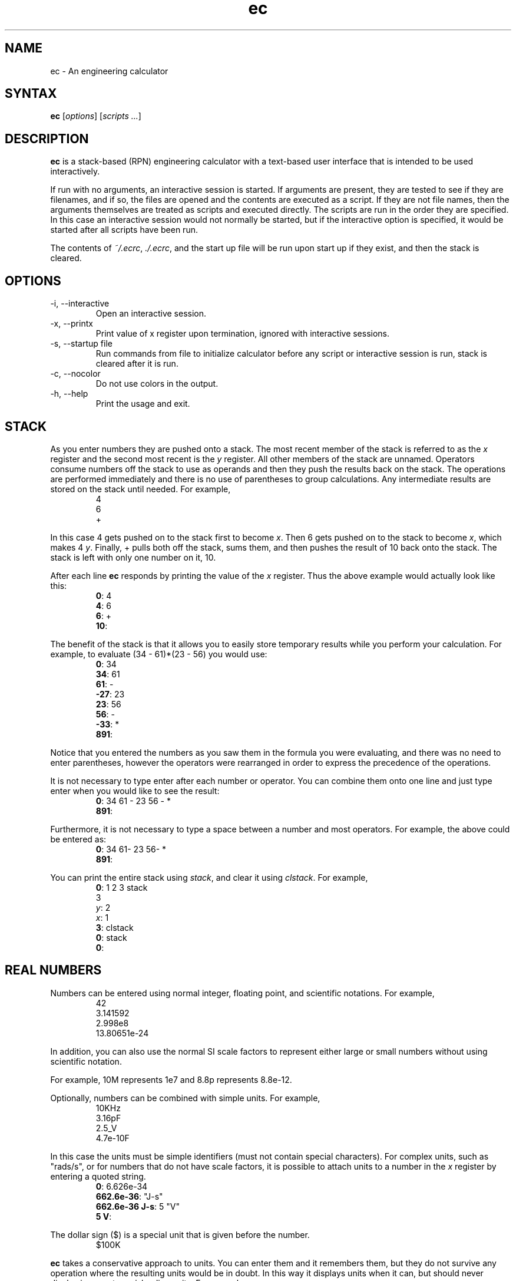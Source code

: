 .TH ec 1 2012-06-20  
\" ec.1 - the *roff document processor source for the ec manual
\" 
\" Author:
\" Ken Kundert
\" ec@shalmirane.com .
\" 
\" You can view a formatted version of this man page using:
\"    tbl ec.1 | nroff -man | less
\" or
\"    pdfroff -t -man ec.1 > ec.pdf
\"    evince ec.pdf
.SH NAME
.PP
ec - An engineering calculator
.SH SYNTAX
.PP
\fBec\fP [\fIoptions\fP] [\fIscripts ...\fP]
.SH DESCRIPTION
.PP
\fBec\fP is a stack-based (RPN) engineering calculator with a text-based user 
interface that is intended to be used interactively.
.PP
If run with no arguments, an interactive session is started.  If arguments
are present, they are tested to see if they are filenames, and if so, the
files are opened and the contents are executed as a script.  If they are not
file names, then the arguments themselves are treated as scripts and
executed directly. The scripts are run in the order they are specified.  In
this case an interactive session would not normally be started, but if the
interactive option is specified, it would be started after all scripts have
been run.
.PP
The contents of \fI~/.ecrc\fP, \fI./.ecrc\fP, and the start up file will be run 
upon start up if they exist, and then the stack is cleared.
.SH OPTIONS
.IP "-i, --interactive"
Open an interactive session.
.IP "-x, --printx"
Print value of x register upon termination, ignored with interactive
sessions.
.IP "-s, --startup file"
Run commands from file to initialize calculator before any script or
interactive session is run, stack is cleared after it is run.
.IP "-c, --nocolor"
Do not use colors in the output.
.IP "-h, --help"
Print the usage and exit.
.SH STACK
.PP
As you enter numbers they are pushed onto a stack.  The most recent member
of the stack is referred to as the \fIx\fP register and the second most recent
is the \fIy\fP register.  All other members of the stack are unnamed.
Operators consume numbers off the stack to use as operands and then they
push the results back on the stack.  The operations are performed
immediately and there is no use of parentheses to group calculations.  Any
intermediate results are stored on the stack until needed.  For example,
.nf
.RS
4
6
+
.RE
.fi
.PP
In this case 4 gets pushed on to the stack first to become \fIx\fP. Then 6 gets 
pushed on to the stack to become \fIx\fP, which makes 4 \fIy\fP. Finally, 
+ pulls both off the stack, sums them, and then pushes the result of 10 back 
onto the stack. The stack is left with only one number on it, 10.
.PP
After each line \fBec\fP responds by printing the value of the \fIx\fP register.  
Thus the above example would actually look like this:
.nf
.RS
\fB0\fP: 4
\fB4\fP: 6
\fB6\fP: +
\fB10\fP:
.RE
.fi
.PP
The benefit of the stack is that it allows you to easily store temporary
results while you perform your calculation. For example, to evaluate (34 -
61)*(23 - 56) you would use:
.nf
.RS
\fB0\fP: 34
\fB34\fP: 61
\fB61\fP: -
\fB-27\fP: 23
\fB23\fP: 56
\fB56\fP: -
\fB-33\fP: *
\fB891\fP:
.RE
.fi
.PP
Notice that you entered the numbers as you saw them in the formula you were
evaluating, and there was no need to enter parentheses, however the
operators were rearranged in order to express the precedence of the
operations.
.PP
It is not necessary to type enter after each number or operator. You can
combine them onto one line and just type enter when you would like to see
the result:
.nf
.RS
\fB0\fP: 34 61 - 23 56 - *
\fB891\fP:
.RE
.fi
.PP
Furthermore, it is not necessary to type a space between a number and most 
operators. For example, the above could be entered as:
.nf
.RS
\fB0\fP: 34 61- 23 56- *
\fB891\fP:
.RE
.fi
.PP
You can print the entire stack using \fIstack\fP, and clear it using 
\fIclstack\fP. For example,
.nf
.RS
\fB0\fP: 1 2 3 stack
      3
   \fIy\fP: 2
   \fIx\fP: 1
\fB3\fP: clstack
\fB0\fP: stack
\fB0\fP:
.RE
.fi
.SH REAL NUMBERS
.PP
Numbers can be entered using normal integer, floating point, and scientific
notations. For example,
.nf
.RS
42
3.141592
2.998e8
13.80651e-24
.RE
.fi
.PP
In addition, you can also use the normal SI scale factors to represent
either large or small numbers without using scientific notation.
.TS
tab(;);
llcll.
;;Y;1e24;yotta
;;Z;1e21;zetta
;;E;1e18;exa
;;P;1e15;peta
;;T;1e12;terra
;;G;1e9;giga
;;M;1e6;mega
;;k, K;1e3;kilo
;;\&_;unity;1
;;m;1e-3;milli
;;u;1e-6;micro
;;n;1e-9;nano
;;p;1e-12;pico
;;f;1e-15;fempto
;;a;1e-18;atto
;;z;1e-21;zepto
;;y;1e-24;yocto
.TE
.PP
For example, 10M represents 1e7 and 8.8p represents 8.8e-12.
.PP
Optionally, numbers can be combined with simple units. For example,
.nf
.RS
10KHz
3.16pF
2.5_V
4.7e-10F
.RE
.fi
.PP
In this case the units must be simple identifiers (must not contain special 
characters). For complex units, such as "rads/s", or for numbers that do not 
have scale factors, it is possible to attach units to a number in the \fIx\fP 
register by entering a quoted string.
.nf
.RS
\fB0\fP: 6.626e-34
\fB662.6e-36\fP: "J-s"
\fB662.6e-36 J-s\fP: 5 "V"
\fB5 V\fP:
.RE
.fi
.PP
The dollar sign ($) is a special unit that is given before the number.
.nf
.RS
$100K
.RE
.fi
.PP
\fBec\fP takes a conservative approach to units. You can enter them and it
remembers them, but they do not survive any operation where the resulting
units would be in doubt.  In this way it displays units when it can, but
should never display incorrect or misleading units. For example:
.nf
.RS
\fB0\fP: 100MHz
\fB100 MHz\fP: 2pi*
\fB628.32M\fP:
.RE
.fi
.PP
You can display real numbers using one of three available formats, \fIfix\fP,
\fIsci\fP, or \fIeng\fP. These display numbers using fixed point notation (a fixed
number of digits to the right of the decimal point), scientific notation (a
mantissa and an exponent), and engineering notation (a mantissa and an SI
scale factor).  You can optionally give an integer immediately after the
display mode to indicate the desired precision.  For example,
.nf
.RS
\fB0\fP: 1000
\fB1K\fP: fix2
\fB1000.00\fP: sci3
\fB1.000e+03\fP: eng4
\fB1K\fP: 2pi*
\fB6.2832K\fP:
.RE
.fi
.PP
Notice that scientific notation always displays the specified number of
digits whereas engineering notation suppresses zeros at the end of the
number.
.PP
When displaying numbers using engineering notation, \fBec\fP does not use the
full range of available scale factors under the assumption that the largest
and smallest would be unfamiliar to most people. For this reason, \fBec\fP only
uses the most common scale factors when outputting numbers (T, G, M, K, m,
u, n, p, f, a).
.SH INTEGERS
.PP
You can enter integers in either hexadecimal (base 16), decimal (base 10), 
octal (base 8), or binary (base 2). You can use either programmers notation
(leading 0) or Verilog notation (leading ') as shown in the examples below:
.TS
tab(;);
lrl.
;0xFF;hexadecimal
;99;decimal
;0o77;octal
;0b1101;binary
;'hFF;Verilog hexadecimal
;'d99;Verilog decimal
;'o77;Verilog octal
;'b1101;Verilog binary
.TE
.PP
Internally, \fBec\fP represents all numbers as double-precision real numbers.
To display them as decimal integers, use \fIfix0\fP. However, you can display
the numbers in either base 16 (hexadecimal), base 10 (decimal), base 8
(octal) or base 2 (binary)  by setting the display mode.  Use either \fIhex\fP,
\fIfix0\fP, \fIoct\fP, \fIbin\fP, \fIvhex\fP, \fIvdec\fP, \fIvoct\fP, or \fIvbin\fP. In each of
these cases the number is rounded to the closest integer before it is
displayed. Add an integer after the display mode to control the number of
digits. For example:
.nf
.RS
\fB0\fP: 1000
\fB1K\fP: hex
\fB0x3b8\fP: hex8
\fB0x000003b8\fP: hex0
\fB0x3b8\fP: voct
\fB'o1750\fP:
.RE
.fi
.SH COMPLEX NUMBERS
.PP
\fBec\fP provides limited support for complex numbers. Two imaginary constants
are available that can be used to construct complex numbers, \fIj\fP and
\fIj2pi\fP. In addition, two functions are available for converting complex
numbers to real, \fImag\fP returns the magnitude and \fIph\fP returns the phase.
They are unusual in that they do not replace the value in the \fIx\fP register
with the result, instead they simply push either the magnitude of phase into
the \fIx\fP register, which pushes the original complex number into the \fIy\fP
register. For example,
.nf
.RS
\fB0\fP: 1 j +
\fB1 + j1\fP: mag
\fB1.4142\fP: pop
\fB1 + j1\fP: ph
\fB45 degs\fP: stack
   \fIy\fP: 45 degs
   \fIx\fP: 1 + j1
\fB45 degs\fP:
.RE
.fi
.PP
Only a small number of functions actually support complex numbers; currently
only \fIexp\fP and \fIsqrt\fP. However, most of the basic arithmetic operators
support complex numbers.
.SH CONSTANTS
.PP
\fBec\fP provides several useful mathematical and physical constants that are
accessed by specifying them by name. The physical constants are given in MKS
units. The available constants include:
.TS
tab(;);
lrl.
;pi;3.141592...
;2pi;6.283185...
;rt2;square root of two: 1.4142...
;j;the imaginary unit, sqrt(-1)
;j2pi;j6.283185...
;h;Plank's contant: 6.6260693e-34 J-s
;k;Boltzmann's contant: 1.3806505e-23 J/K
;q;charge of an electron: 1.60217653e-19 Coul
;c;speed of light in a vacuum: 2.99792458e8 m/s
;0C;0 Celsius in Kelvin: 273.15 K
;eps0;permittivity of free space: 8.854187817e-12 F/m
;mu0;permeability of free space: 4e-7*pi N/A^2
.TE
.PP
As an example of using the predefined constants, consider computing the
thermal voltage, kT/q.
.nf
.RS
\fB0\fP: k 27 0C + * q/
\fB25.865m\fP:
.RE
.fi
.SH VARIABLES
.PP
You can store the contents of the \fIx\fP register to a variable by using an 
equal sign followed immediately by the name of the variable. To recall it, 
simply use the name. For example,
.nf
.RS
\fB0\fP: 100MHz =freq
\fB100 MHz\fP: 2pi* "rads/s" =omega
\fB628.32 Mrads/s\fP: 1pF =cin
\fB1 pF\fP: 1 omega cin* /
\fB1.5915K\fP:
.RE
.fi
.PP
You can display all known variables using \fIvars\fP. If you did so immediately 
after entering the lines above, you would see:
.nf
.RS
\fB1.5915K\fP: vars
  \fIRref\fP: 50 Ohms
  \fIcin\fP: 1 pF
  \fIfreq\fP: 100 MHz
  \fIomega\fP: 628.32 Mrads/s
.RE
.fi
.PP
Choosing a variable name that is the same as a one of a built-in command or
constant causes the built-in name to be overridden. Be careful when doing
this as once a built-in name is overridden it can no longer be accessed.
.PP
Notice that a variable \fIRref\fP exists that you did not create. This is a
predefined variable that is used in dBm calculations. You are free to change
its value if you like.
.SH OPERATORS, FUNCTIONS, NUMBERS AND COMMANDS
.PP
In the following descriptions, optional values are given in brackets ([])
and values given in angle brackets (<>) are not to be taken literally (you
are expected to choose a suitable value). For example "fix[<\fIN\fP>]" can
represent "fix" or "fix4", but not "fixN".
.SS Arithmetic Operators
.IP "+: addition"
The values in the \fIx\fP and \fIy\fP registers are popped from the
stack and the sum is placed back on the stack into the \fIx\fP
register.
.IP
synopsis: \fIx\fP <= \fIx\fP+\fIy\fP
.IP "-: subtraction"
The values in the \fIx\fP and \fIy\fP registers are popped from the
stack and the difference is placed back on the stack into the \fIx\fP
register.
.IP
synopsis: \fIx\fP <= \fIx\fP-\fIy\fP
.IP "*: multiplication"
The values in the \fIx\fP and \fIy\fP registers are popped from the
stack and the product is placed back on the stack into the \fIx\fP
register.
.IP
synopsis: \fIx\fP <= \fIx\fP*\fIy\fP
.IP "/: true division"
The values in the \fIx\fP and \fIy\fP registers are popped from the stack and
the quotient is placed back on the stack into the \fIx\fP register.  Both
values are treated as real numbers and the result is a real number. So
.nf
    \fB0\fP: 1 2/
    \fB500m\fP:
.fi
.IP
synopsis: \fIx\fP <= \fIy\fP/\fIx\fP
.IP "//: floor division"
The values in the \fIx\fP and \fIy\fP registers are popped from the
stack, the quotient is computed and then converted to an integer using
the floor operation (it is replaced by the largest integer that is
smaller than the quotient), and that is placed back on the stack into
the \fIx\fP register.  So
.nf
    \fB0\fP: 1 2//
    \fB0\fP:
.fi
.IP
synopsis: \fIx\fP <= \fIy\fP//\fIx\fP
.IP "%: modulus"
The values in the \fIx\fP and \fIy\fP registers are popped from the stack, the
quotient is computed and the remainder is placed back on the stack into
the \fIx\fP register.  So
.nf
    \fB0\fP: 14 3%
    \fB2\fP:
.fi
In this case 2 is the remainder because 3 goes evenly into 14 three
times, which leaves a remainder of 2.
.IP
synopsis: \fIx\fP <= \fIy\fP%\fIx\fP
.IP "chs: change sign"
The value in the \fIx\fP register is replaced with its negative.
.IP
synopsis: \fIx\fP <= -\fIx\fP
.IP "recip: reciprocal"
The value in the \fIx\fP register is replaced with its reciprocal.
.IP
synopsis: \fIx\fP <= 1/\fIx\fP
.IP "ceil: round towards positive infinity"
The value in the \fIx\fP register is replaced with its value rounded
towards infinity (replaced with the smallest integer greater than its
value).
.IP
synopsis: \fIx\fP <= ceil(\fIx\fP)
.IP "floor: round towards negative infinity"
The value in the \fIx\fP register is replaced with its value rounded
towards negative infinity (replaced with the largest integer smaller
than its value).
.IP
synopsis: \fIx\fP <= floor(\fIx\fP)
.IP "!: factorial"
The value in the \fIx\fP register is replaced with its factorial.
.IP
synopsis: \fIx\fP <= \fIx\fP!
.IP "%chg: percent change"
The values in the \fIx\fP and \fIy\fP registers are popped from the stack and 
the percent difference between \fIx\fP and \fIy\fP relative to \fIy\fP is pushed 
back into the \fIx\fP register.
.IP
synopsis: \fIx\fP <= 100*(\fIx\fP-\fIy\fP)/\fIy\fP
.IP "||: parallel combination"
The values in the \fIx\fP and \fIy\fP registers are popped from the stack and
replaced with the reciprocal of the sum of their reciprocals.  If the
values in the \fIx\fP and \fIy\fP registers are both resistances, both
elastances, or both inductances, then the result is the resistance,
elastance or inductance of the two in parallel. If the values are
conductances, capacitances or susceptances, then the result is the
conductance, capacitance or susceptance of the two in series.
.IP
synopsis: \fIx\fP <= 1/(1/\fIx\fP+1/\fIy\fP)
.SS Powers, Roots, Exponentials and Logarithms
.IP "**: raise y to the power of x"
The values in the \fIx\fP and \fIy\fP registers are popped from the
stack and replaced with the value of \fIy\fP raised to the power of
\fIx\fP.
.IP
synopsis: \fIx\fP <= \fIy\fP**\fIx\fP
.IP
aliases: pow, ytox
.IP "exp: natural exponential"
The value in the \fIx\fP register is replaced with its exponential. 
Supports a complex argument.
.IP
synopsis: \fIx\fP <= exp(\fIx\fP)
.IP
alias: powe
.IP "ln: natural logarithm"
The value in the \fIx\fP register is replaced with its natural logarithm. 
Supports a complex argument.
.IP
synopsis: \fIx\fP <= ln(\fIx\fP)
.IP
alias: loge
.IP "pow10: raise 10 to the power of x"
The value in the \fIx\fP register is replaced with 10 raised to \fIx\fP.
.IP
synopsis: \fIx\fP <= 10**\fIx\fP
.IP
alias: 10tox
.IP "log: base 10 logarithm"
The value in the \fIx\fP register is replaced with its common logarithm.
.IP
synopsis: \fIx\fP <= log(\fIx\fP)
.IP
aliases: log10, lg
.IP "log2: base 2 logarithm"
The value in the \fIx\fP register is replaced with its common logarithm.
.IP
synopsis: \fIx\fP <= log2(\fIx\fP)
.IP
alias: lb
.IP "sqr: square"
The value in the \fIx\fP register is replaced with its square.
.IP
synopsis: \fIx\fP <= \fIx\fP**2
.IP "sqrt: square root"
The value in the \fIx\fP register is replaced with its square root.
.IP
synopsis: \fIx\fP <= sqrt(\fIx\fP)
.IP "cbrt: cube root"
The value in the \fIx\fP register is replaced with its cube root.
.IP
synopsis: \fIx\fP <= cbrt(\fIx\fP)
.SS Trigonometric Functions
.IP "sin: trigonometric sine"
The value in the \fIx\fP register is replaced with its sine.
.IP
synopsis: \fIx\fP <= sin(\fIx\fP)
.IP "cos: trigonometric cosine"
The value in the \fIx\fP register is replaced with its cosine.
.IP
synopsis: \fIx\fP <= cos(\fIx\fP)
.IP "tan: trigonometric tangent"
The value in the \fIx\fP register is replaced with its tangent.
.IP
synopsis: \fIx\fP <= tan(\fIx\fP)
.IP "asin: trigonometric arc sine"
The value in the \fIx\fP register is replaced with its arc sine.
.IP
synopsis: \fIx\fP <= asin(\fIx\fP)
.IP "acos: trigonometric arc cosine"
The value in the \fIx\fP register is replaced with its arc cosine.
.IP
synopsis: \fIx\fP <= acos(\fIx\fP)
.IP "atan: trigonometric arc tangent"
The value in the \fIx\fP register is replaced with its arc tangent.
.IP
synopsis: \fIx\fP <= atan(\fIx\fP)
.IP "rads: use radians"
Switch the trigonometric mode to radians (functions such as \fIsin\fP,
\fIcos\fP, \fItan\fP, and \fIptor\fP expect angles to be given in radians;
functions such as \fIarg\fP, \fIasin\fP, \fIacos\fP, \fIatan\fP, \fIatan2\fP, and
\fIrtop\fP should produce angles in radians).
.IP "degs: use degrees"
Switch the trigonometric mode to degrees (functions such as \fIsin\fP,
\fIcos\fP, \fItan\fP, and \fIptor\fP expect angles to be given in degrees;
functions such as \fIarg\fP, \fIasin\fP, \fIacos\fP, \fIatan\fP, \fIatan2\fP, and
\fIrtop\fP should produce angles in degrees).
.SS Complex and Vector Functions
.IP "abs: magnitude"
The absolute value of the number in the \fIx\fP register is pushed onto the
stack if it is real. If the value is complex, the magnitude is pushed
onto the stack.
.IP
synopsis: \fIx\fP, \fIy\fP <= abs(\fIx\fP), \fIx\fP
.IP
alias: mag
.IP "arg: phase"
The argument of the number in the \fIx\fP register is pushed onto the
stack if it is complex. If the value is real, zero is pushed
onto the stack.
.IP
synopsis: \fIx\fP, \fIy\fP <= arg(\fIx\fP), \fIx\fP
.IP
alias: ph
.IP "hypot: hypotenuse"
The values in the \fIx\fP and \fIy\fP registers are popped from the stack and 
replaced with the length of the vector from the origin to the point
(\fIx\fP,\fIy\fP).
.IP
synopsis: \fIx\fP <= sqrt(\fIx\fP**2+\fIy\fP**2)
.IP
alias: len
.IP "atan2: two-argument arc tangent"
The values in the \fIx\fP and \fIy\fP registers are popped from the stack and 
replaced with the angle of the vector from the origin to the point.
.IP
synopsis: \fIx\fP <= atan2(\fIy\fP,\fIx\fP)
.IP
alias: angle
.IP "rtop: convert rectangular to polar coordinates"
The values in the \fIx\fP and \fIy\fP registers are popped from the stack and 
replaced with the length of the vector from the origin to the point 
(\fIx\fP,\fIy\fP) and with the angle of the vector from the origin to the point 
(\fIx\fP,\fIy\fP).
.IP
synopsis: \fIx\fP, \fIy\fP <= sqrt(\fIx\fP**2+\fIy\fP**2), atan2(\fIy\fP,\fIx\fP)
.IP "ptor: convert polar to rectangular coordinates"
The values in the \fIx\fP and \fIy\fP registers are popped from the stack and
interpreted as the length and angle of a vector and are replaced with
the coordinates of the end-point of that vector.
.IP
synopsis: \fIx\fP, \fIy\fP <= \fIx\fP*cos(\fIy\fP), \fIx\fP*sin(\fIy\fP)
.SS Hyperbolic Functions
.IP "sinh: hyperbolic sine"
The value in the \fIx\fP register is replaced with its hyperbolic sine.
.IP
synopsis: \fIx\fP <= sinh(\fIx\fP)
.IP "cosh: hyperbolic cosine"
The value in the \fIx\fP register is replaced with its hyperbolic cosine.
.IP
synopsis: \fIx\fP <= cosh(\fIx\fP)
.IP "tanh: hyperbolic tangent"
The value in the \fIx\fP register is replaced with its hyperbolic tangent.
.IP
synopsis: \fIx\fP <= tanh(\fIx\fP)
.IP "asinh: hyperbolic arc sine"
The value in the \fIx\fP register is replaced with its hyperbolic arc sine.
.IP
synopsis: \fIx\fP <= asinh(\fIx\fP)
.IP "acosh: hyperbolic arc cosine"
The value in the \fIx\fP register is replaced with its hyperbolic arc
cosine.
.IP
synopsis: \fIx\fP <= acosh(\fIx\fP)
.IP "atanh: hyperbolic arc tangent"
The value in the \fIx\fP register is replaced with its hyperbolic arc
tangent.
.IP
synopsis: \fIx\fP <= atanh(\fIx\fP)
.SS Decibel Functions
.IP "db: convert voltage or current to dB"
The value in the \fIx\fP register is replaced with its value in 
decibels. It is appropriate to apply this form when 
converting voltage or current to decibels.
.IP
synopsis: \fIx\fP <= 20*log(\fIx\fP)
.IP
aliases: db20, v2db, i2db
.IP "adb: convert dB to voltage or current"
The value in the \fIx\fP register is converted from decibels and that value
is placed back into the \fIx\fP register.  It is appropriate to apply this
form when converting decibels to voltage or current.
.IP
synopsis: \fIx\fP <= \fIx\fP=10**(\fIx\fP/20)
.IP
aliases: db2v, db2i
.IP "db10: convert power to dB"
The value in the \fIx\fP register is converted from decibels and that
value is placed back into the \fIx\fP register.  It is appropriate to
apply this form when converting power to decibels.
.IP
synopsis: \fIx\fP <= 10*log(\fIx\fP)
.IP
alias: p2db
.IP "adb10: convert dB to power"
The value in the \fIx\fP register is converted from decibels and that value
is placed back into the \fIx\fP register.  It is appropriate to apply this
form when converting decibels to voltage or current.
.IP
synopsis: \fIx\fP <= 10**(\fIx\fP/10)
.IP
alias: db2p
.IP "vdbm: convert peak voltage to dBm"
The value in the \fIx\fP register is expected to be the peak voltage of a
sinusoid that is driving a load resistor equal to \fIRref\fP (a predefined
variable).  It is replaced with the power delivered to the resistor in
decibels relative to 1 milliwatt.
.IP
synopsis: \fIx\fP= 30+10*log10((\fIx\fP**2)/(2*\fIRref\fP))
.IP
alias: v2dbm
.IP "dbmv: dBm to peak voltage"
The value in the \fIx\fP register is expected to be a power in decibels
relative to one milliwatt. It is replaced with the peak voltage of a
sinusoid that would be needed to deliver the same power to a load
resistor equal to \fIRref\fP (a predefined variable).
.IP
synopsis: \fIx\fP=sqrt(2*10**(\fIx\fP - 30)/10)*\fIRref\fP)
.IP
alias: dbm2v
.IP "idbm: peak current to dBm"
The value in the \fIx\fP register is expected to be the peak current of a
sinusoid that is driving a load resistor equal to \fIRref\fP (a predefined
variable).  It is replaced with the power delivered to the resistor in
decibels relative to 1 milliwatt.
.IP
synopsis: \fIx\fP= 30+10*log10(((\fIx\fP**2)*\fIRref\fP/2)
.IP
alias: i2dbm
.IP "dbmi: dBm to peak current"
The value in the \fIx\fP register is expected to be a power in decibels
relative to one milliwatt. It is replaced with the peak current of a
sinusoid that would be needed to deliver the same power to a load
resistor equal to \fIRref\fP (a predefined variable).
.IP
synopsis: \fIx\fP=sqrt(2*10**(\fIx\fP - 30)/10)/\fIRref\fP)
.IP
alias: dbm2i
.SS Constants
.IP "pi: pi"
The value of pi (3.141592...) is pushed on the stack into the \fIx\fP
register.
.IP
synopsis: \fIx\fP=pi
.IP "2pi: 2*pi"
Two times the value of pi (6.283185...) is pushed on the stack into the
\fIx\fP register.
.IP
synopsis: \fIx\fP=2*pi
.IP "rt2: square root of two"
The square root of two (1.4142...) is pushed on the stack into the \fIx\fP
register.
.IP
synopsis: \fIx\fP=sqrt(2)
.IP "0C: 0 Celsius in Kelvin"
Zero celsius in kelvin (273.15 K) is pushed on the stack into
the \fIx\fP register.
.IP
synopsis: \fIx\fP=0C
.IP "j: imaginary unit (square root of -1)"
The imaginary unit (square root of -1) is pushed on the stack into
the \fIx\fP register.
.IP
synopsis: \fIx\fP=j
.IP "j2pi: j*2*pi"
2 pi times the imaginary unit (j6.283185...) is pushed on the stack into
the \fIx\fP register.
.IP
synopsis: \fIx\fP=j*2*pi
.IP "k: Boltzmann constant"
The Boltzmann constant (R/NA) or 1.3806488e-23 J/K) is pushed on the
stack into the \fIx\fP register.
.IP
synopsis: \fIx\fP=k
.IP "h: Planck constant"
The Planck constant (6.62606957e-34 J-s) is pushed on the stack into
the \fIx\fP register.
.IP
synopsis: \fIx\fP=h
.IP "q: elementary charge (the charge of an electron)"
The elementary charge (the charge of an electron or 1.602176565e-19 C)
is pushed on the stack into the \fIx\fP register.
.IP
synopsis: \fIx\fP=q
.IP "c: speed of light in a vacuum: 2.99792458e8 m/s"
The speed of light in a vacuum (2.99792458e8 m/s) is pushed on the stack
into the \fIx\fP register.
.IP
synopsis: \fIx\fP=c
.IP "eps0: permittivity of free space"
The permittivity of free space (8.854187817e-12 F/m) is pushed on the
stack into the \fIx\fP register.
.IP
synopsis: \fIx\fP=eps0
.IP "mu0: 0 permeability of free space"
The permeability of free space (4e-7*pi N/A^2) is pushed on the
stack into the \fIx\fP register.
.IP
synopsis: \fIx\fP=mu0
.IP "Z0: Characteristic impedance of free space"
The characteristic impedance of free space (376.730313461 Ohms) is
pushed on the stack into the \fIx\fP register.
.IP
synopsis: \fIx\fP=Z0
.SS Numbers
.IP "<\fIN\fP[.\fIM\fP][\fIS\fP[\fIU\fP]]>: a real number"
The number is pushed on the stack into the \fIx\fP register.  \fIN\fP is the
integer portion of the mantissa and \fIM\fP is an optional fractional part.
\fIS\fP is a letter that represents an SI scale factor. \fIU\fP the optional
units (must not contain special characters).  For example, 10MHz
represents 1e7 Hz.
.IP
synopsis: \fIx\fP=num
.IP "<\fIN\fP[.\fIM\fP]>e<\fIE\fP[\fIU\fP]>: a real number in scientific notation"
The number is pushed on the stack into the \fIx\fP register.  \fIN\fP is the
integer portion of the mantissa and \fIM\fP is an optional fractional part.
\fIE\fP is an integer exponent. \fIU\fP the optional units (must not contain
special characters).  For example, 2.2e-8F represents 22nF.
.IP
synopsis: \fIx\fP=num
.IP "0x<\fIN\fP>: a hexadecimal number"
The number is pushed on the stack into the \fIx\fP register.  \fIN\fP is an
integer in base 16 (use a-f to represent digits greater than 9).  For
example, 0xFF represents the hexadecimal number FF or the decimal number
255.
.IP
synopsis: \fIx\fP=num
.IP "0o<\fIN\fP>: a number in octal"
The number is pushed on the stack into the \fIx\fP register.  \fIN\fP is an
integer in base 8 (it must not contain the digits 8 or 9).  For example,
0o77 represents the octal number 77 or the decimal number 63.
.IP
synopsis: \fIx\fP=num
.IP "0b<\fIN\fP>: a number in octal"
The number is pushed on the stack into the \fIx\fP register.  \fIN\fP is an
integer in base 2 (it may contain only the digits 0 or 1).  For example,
0b1111 represents the octal number 1111 or the decimal number 15.
.IP
synopsis: \fIx\fP=num
.IP "'h<\fIN\fP>: a number in Verilog hexadecimal notation"
The number is pushed on the stack into the \fIx\fP register.  \fIN\fP is an
integer in base 16 (use a-f to represent digits greater than 9).  For
example, 'hFF represents the hexadecimal number FF or the decimal number
255.
.IP
synopsis: \fIx\fP=num
.IP "'d<\fIN\fP>: a number in Verilog decimal"
The number is pushed on the stack into the \fIx\fP register.  \fIN\fP is an
integer in base 10.  For example, 'd99 represents the decimal number 99.
.IP
synopsis: \fIx\fP=num
.IP "'o<\fIN\fP>: a number in Verilog octal"
The number is pushed on the stack into the \fIx\fP register.  \fIN\fP is an
integer in base 8 (it must not contain the digits 8 or 9).  For example,
'o77 represents the octal number 77 or the decimal number 63.
.IP
synopsis: \fIx\fP=num
.IP "'b<\fIN\fP>: a number in Verilog binary"
The number is pushed on the stack into the \fIx\fP register.  \fIN\fP is an
integer in base 2 (it may contain only the digits 0 or 1).  For example,
'b1111 represents the binary number 1111 or the decimal number 15.
.IP
synopsis: \fIx\fP=num
.SS Number Formats
.IP "eng[<\fIN\fP>]: use engineering notation"
Numbers are displayed with a fixed number of digits of precision and the
SI scale factors are used to convey the exponent when possible.  If an
optional whole number \fIN\fP immediately follows \fIeng\fP, the precision is
set to \fIN\fP digits.
.IP "sci[<\fIN\fP>]: use scientific notation"
Numbers are displayed with a fixed number of digits of precision and the
exponent is given explicitly as an integer.  If an optional whole number
\fIN\fP immediately follows \fIsci\fP, the precision is set to \fIN\fP digits.
.IP "fix[<\fIN\fP>]: use fixed notation"
Numbers are displayed with a fixed number of digits to the right of the
decimal point. If an optional whole number \fIN\fP immediately follows
\fIfix\fP, the number of digits to the right of the decimal point is set to
\fIN\fP.
.IP "hex[<\fIN\fP>]: use hexadecimal notation"
Numbers are displayed in base 16 (a-f are used to represent digits
greater than 9) with a fixed number of digits.  If an optional whole
number \fIN\fP immediately follows \fIhex\fP, the number of digits displayed
is set to \fIN\fP.
.IP "oct[<\fIN\fP>]: use octal notation"
Numbers are displayed in base 8 with a fixed number of digits.  If an
optional whole number \fIN\fP immediately follows \fIoct\fP, the number of
digits displayed is set to \fIN\fP.
.IP "bin[<\fIN\fP>]: use binary notation"
Numbers are displayed in base 2 with a fixed number of digits.  If an
optional whole number \fIN\fP immediately follows \fIbin\fP, the number of
digits displayed is set to \fIN\fP.
.IP "vhex[<\fIN\fP>]: use Verilog hexadecimal notation"
Numbers are displayed in base 16 in Verilog format (a-f are used to
represent digits greater than 9) with a fixed number of digits.  If an
optional whole number \fIN\fP immediately follows \fIvhex\fP, the number of
digits displayed is set to \fIN\fP.
.IP "vdec[<\fIN\fP>]: use Verilog decimal notation"
Numbers are displayed in base 10 in Verilog format with a fixed number
of digits.  If an optional whole number \fIN\fP immediately follows
\fIvdec\fP, the number of digits displayed is set to \fIN\fP.
.IP "voct[<\fIN\fP>]: use Verilog octal notation"
Numbers are displayed in base 8 in Verilog format with a fixed number of
digits.  If an optional whole number \fIN\fP immediately follows \fIvoct\fP,
the number of digits displayed is set to \fIN\fP.
.IP "vbin[<\fIN\fP>]: use Verilog binary notation"
Numbers are displayed in base 2 in Verilog format with a fixed number of
digits.  If an optional whole number \fIN\fP immediately follows \fIvbin\fP,
the number of digits displayed is set to \fIN\fP.
.SS Variable Commands
.IP "=<\fIname\fP>: store value into a variable"
Store the value in the \fIx\fP register into a variable with the given
name.
.IP "<\fIname\fP>: recall value of a variable"
Place the value of the variable with the given name into the \fIx\fP
register.
.IP "vars: print variables"
List all defined variables and their values.
.SS Stack Commands
.IP "swap: swap x and y"
The values in the \fIx\fP and \fIy\fP registers are swapped.
.IP
synopsis: \fIx\fP, \fIy\fP <= \fIy\fP, \fIx\fP
.IP "dup: duplicate \fIx\fP"
The value in the \fIx\fP register is pushed onto the stack again.
.IP
synopsis: \fIx\fP, \fIy\fP <= \fIx\fP, \fIx\fP
.IP
alias: enter
.IP "pop: discard x"
The value in the \fIx\fP register is pulled from the stack and discarded.
.IP
alias: clrx
.IP "stack: print stack"
Print all the values stored on the stack.
.IP "clstack: clear stack"
Remove all values from the stack.
.SS Miscellaneous Commands
.IP "rand: random number between 0 and 1"
A number between 0 and 1 is chosen at random and its value is pushed on
the stack into \fIx\fP register.
.IP
synopsis: \fIx\fP <= rand
.IP "`<text>`: print text"
Print "text" (the contents of the back-quotes) to the terminal.
Generally used in scripts to report and annotate results.  Any instances
of $N or ${N} are replaced by the value of register N, where 0
represents the \fIx\fP register, 1 represents the \fIy\fP register, etc.  Any
instances of $Var or ${Var} are replaced by the value of the variable
\fIVar\fP.
.IP """<units>"": set the units of the x register"

.IP "about: print information about this calculator"

.IP "quit: quit (:q or ^D also works)"

.IP
alias: :q
.IP "help: print a summary of the available features"

.IP "?[<topic>]: detailed help on a particular topic"
A topic, in the form of a symbol or name, may follow the question mark,
in which case a detailed description will be printed for that topic.
If no topic is given, a list of available topics is listed.
.SH HELP
.PP
You can use help to get a summary of the various features available in EC
along with a short summary of each feature. For more detailed information,
you can use '?'.  If you use '?' you will get a list of all available help
topics. If you use '?<\fItopic\fP>' where \fItopic\fP us either a symbol or a
name, you will get a detailed description of that topic.
.SH INITIALIZATION
.PP
At start up \fBec\fP reads and executes commands from files.  It first tries
'~/.ecrc' and runs any commands it contains if it exists.  It then tries
'./.ecrc' if it exists.  Finally it runs the startup file specified on the
command line (with the \fB-s\fP or \fB--startup\fP option).  It is common to put your
generic preferences in '~/.exrc'.  For example, if your are a physicist with a
desire for high precision results, you might use:
.nf
.RS
eng6
h 2pi / "J-s" =hbar
.RE
.fi
.PP
This tells \fBec\fP to use 6 digits of resolution and predefines \fIhbar\fP as a
constant.  After all of the startup files have been processed, the stack is
cleared.
.SH SCRIPTING
.PP
Command line arguments are used as scripts. If the argument corresponds to
an existing file, the file is opened its contents are executed. Otherwise,
the argument itself is executed (often it needs to be quoted to protect its
contents from being interpreted by the shell). The arguments are executed in
the order given. When arguments are given the calculator by default does not
start an interactive session and does not produce output.  If you wish to
use an interactive session after scripts have been evaluated, use the \fB-i\fP
or \fI--interactive\fP command line options. If you wish to produce output,
which you certainly will if you are not using the interactive session, you
must add print commands to your script, which is a double-quoted string. For
example,
.nf
.RS
\fB0\fP: `Hello world!`
Hello world!
\fB0\fP:
.RE
.fi
.PP
You can add the values of registers and variables to your print statements.
\fI$N\fP prints out the value of register \fIN\fP, where 0 is the \fIx\fP register,
1 is the \fIy\fP register, etc. \fI$name\fP will print the value of a variable
with the given name. Alternatively, you can use \fI${N\fP} and \fI${name\fP} to
disambiguate the name or number. To print a dollar sign, use \fI$$\fP.  To
print a newline or a tab, use \fI\en\fP and \fI\et\fP. For example,
.nf
.RS
\fB0\fP: 100MHz =freq
\fB100 MHz\fP: 2pi* "rads/s"
\fB628.32 Mrads/s\fP: `$freq corresponds to $0.`
100 MHz corresponds to 628.32 Mrads/s.
\fB628.32 Mrads/s\fP:
.RE
.fi
.PP
To illustrate the use of a script, assume that a file named \fIlg\fP exists and
contains a calculation for the loop gain of a PLL,
.nf
.RS
=freq
88.3u "V/per" =Kdet
9.07G "Hz/V" =Kvco
2 =M
8 =N
2 =F
freq 2pi* "rads/s" =omega
Kdet Kvco* omega/ M/ =a
N F* =f
a f* =T
`Open loop gain = $a\enFeedback factor = $f\enLoop gain = $T`
.RE
.fi
.PP
Notice that it starts by saving the value in the \fIx\fP register to the
variable \fIfreq\fP. This script would be run as:
.nf
.RS
> ec 1KHz lg
Open loop gain = 63.732
Feedback factor = 16
Loop gain = 1.0197K
.RE
.fi
.PP
The first argument does not correspond to a file, so it is executed as a
script.  It simply pushes 1KHz onto the stack. The second argument does
correspond to a file, so its contents are executed. The script ends with a
print command, so the results are printed to standard output as the script
terminates.
.PP
Generally if you do not issue a print command in a script, there is no
output.  However, if you specify the \fB-x\fP or \fB--printx\fP command line
option the value of the \fIx\fP register is printed upon termination. An
example of how this could be useful is:
.nf
.RS
> ec -x 1.52e-11F
15.2 pF
.RE
.fi
.PP
In this example, \fBec\fP is used simply to convert a number into the more
readable engineering notation.
.PP
One issue with command line scripting that you need to be careful of is that
if an argument is a number with a leading minus sign it will be mistaken to
be a command line option. To avoid this issue, specify the number without
the minus sign and follow it with \fIchs\fP. For example,
.nf
.RS
> ec -x -30 dbmv 
ec: -30 dbmv: unknown option.
> ec -x 30 chs dbmv 
10 mV
.RE
.fi
.SH DIAGNOSTICS
.PP
If an error occurs on a line, an error message is printed and the stack is
restored to the values it had before the line was entered. So it is almost
as if you never typed the line in at all.  The exception being that any
variables or modes that are set on the line before the error occurred are
retained.  For example,
.nf
.RS
\fB0\fP: 1KOhms =r
\fB1 KOhms\fP: 100MHz =freq 1pF = c
=: unrecognized
\fB1 KOhms\fP: stack
  \fIx\fP: 1 KOhms
\fB1 KOhms\fP: vars
  \fIRref\fP: 50 Ohms
  \fIfreq\fP: 100MHz
  \fIr\fP: 1 KOhms
.RE
.fi
.PP
The error occurred when trying to assign a value to \fIc\fP because a space was
accidentally left between the equal sign and the variable name.  Notice that
100MHz was saved to the variable \fIfreq\fP, but the stack was restored to the
state it had before the offending line was entered.
.SH AUTHOR
.PP
Ken Kundert
.PP
Send bug reports and enhancement requests to:
.BR "ec@shalmirane.com"
